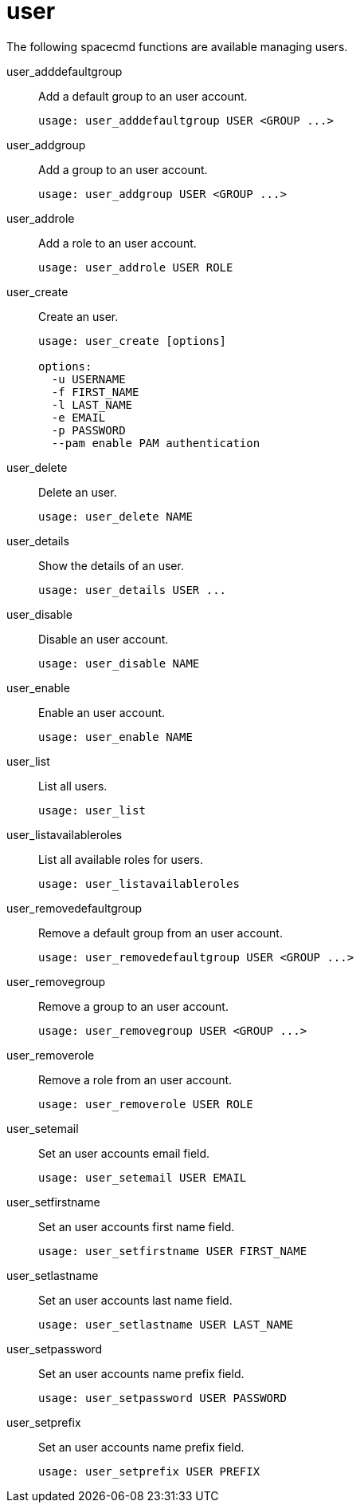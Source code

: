 [[ref-spacecmd-user]]
= user

The following spacecmd functions are available managing users.

user_adddefaultgroup::
Add a default group to an user account.
+
----
usage: user_adddefaultgroup USER <GROUP ...>
----
user_addgroup::
Add a group to an user account.
+
----
usage: user_addgroup USER <GROUP ...>
----
user_addrole::
Add a role to an user account.
+
----
usage: user_addrole USER ROLE
----
user_create::
Create an user.
+
----
usage: user_create [options]

options:
  -u USERNAME
  -f FIRST_NAME
  -l LAST_NAME
  -e EMAIL
  -p PASSWORD
  --pam enable PAM authentication
----
user_delete::
Delete an user.
+
----
usage: user_delete NAME
----
user_details::
Show the details of an user.
+
----
usage: user_details USER ...
----
user_disable::
Disable an user account.
+
----
usage: user_disable NAME
----
user_enable::
Enable an user account.
+
----
usage: user_enable NAME
----
user_list::
List all users.
+
----
usage: user_list
----
user_listavailableroles::
List all available roles for users.
+
----
usage: user_listavailableroles
----
user_removedefaultgroup::
Remove a default group from an user account.
+
----
usage: user_removedefaultgroup USER <GROUP ...>
----
user_removegroup::
Remove a group to an user account.
+
----
usage: user_removegroup USER <GROUP ...>
----
user_removerole::
Remove a role from an user account.
+
----
usage: user_removerole USER ROLE
----
user_setemail::
Set an user accounts email field.
+
----
usage: user_setemail USER EMAIL
----
user_setfirstname::
Set an user accounts first name field.
+
----
usage: user_setfirstname USER FIRST_NAME
----
user_setlastname::
Set an user accounts last name field.
+
----
usage: user_setlastname USER LAST_NAME
----
user_setpassword::
Set an user accounts name prefix field.
+
----
usage: user_setpassword USER PASSWORD
----
user_setprefix::
Set an user accounts name prefix field.
+
----
usage: user_setprefix USER PREFIX
----
